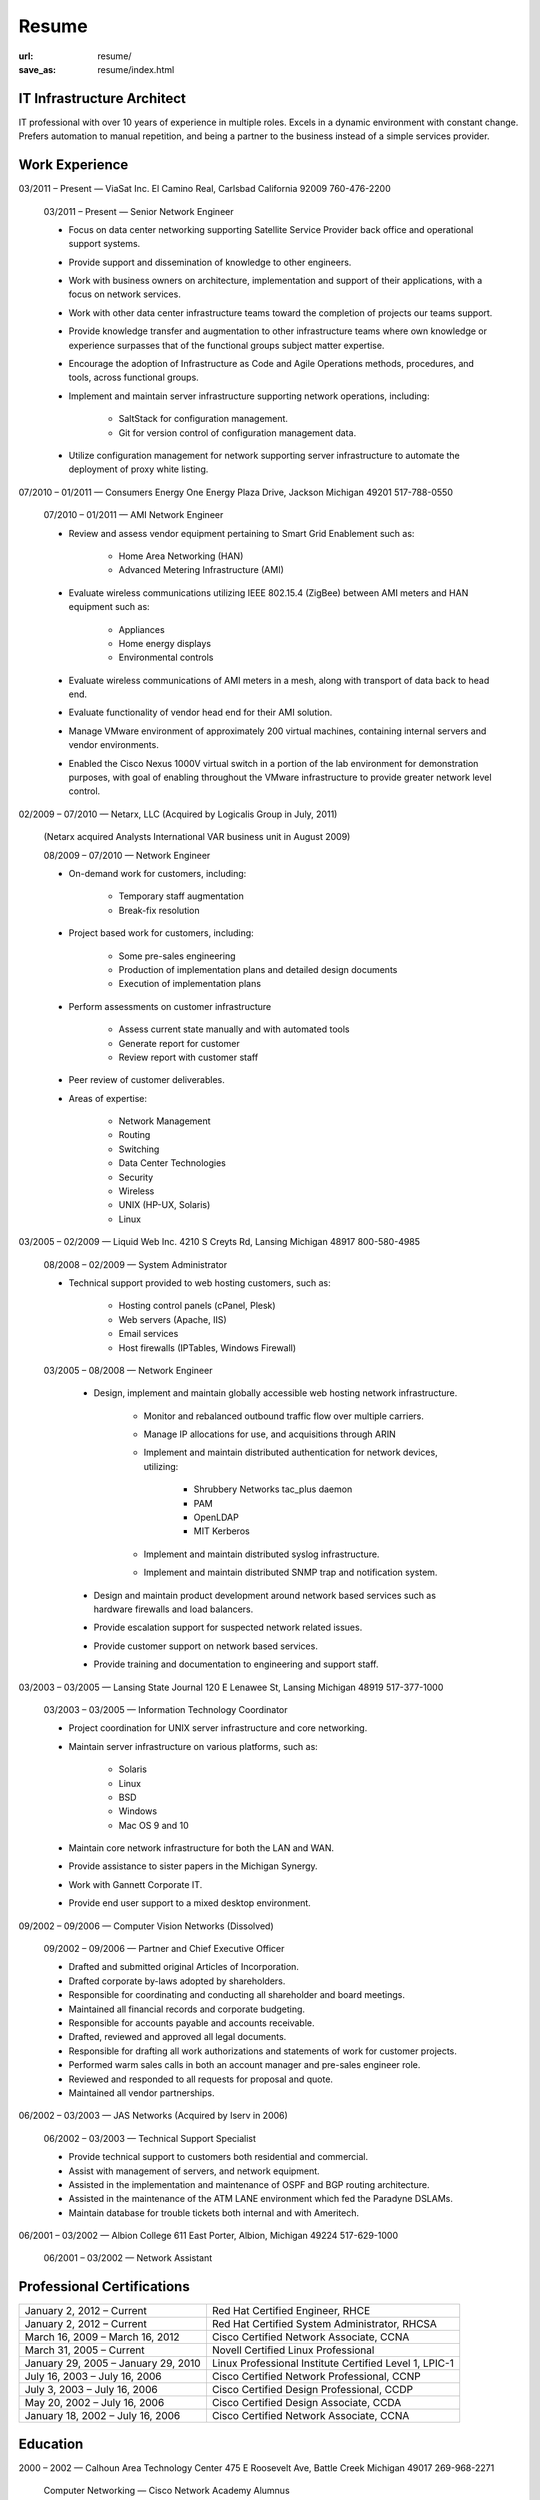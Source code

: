 ======
Resume
======

:url: resume/
:save_as: resume/index.html


IT Infrastructure Architect
===========================

IT professional with over 10 years of experience in multiple roles.  Excels in
a dynamic environment with constant change.  Prefers automation to manual
repetition, and being a partner to the business instead of a simple services
provider.


Work Experience
===============

03/2011 |--| Present |---| ViaSat Inc. El Camino Real, Carlsbad California 92009
760-476-2200

    03/2011 |--| Present |---| Senior Network Engineer

    * Focus on data center networking supporting Satellite Service Provider
      back office and operational support systems.

    * Provide support and dissemination of knowledge to other engineers.

    * Work with business owners on architecture, implementation and support of
      their applications, with a focus on network services.

    * Work with other data center infrastructure teams toward the completion of
      projects our teams support.

    * Provide knowledge transfer and augmentation to other infrastructure teams
      where own knowledge or experience surpasses that of the functional groups
      subject matter expertise.

    * Encourage the adoption of Infrastructure as Code and Agile Operations
      methods, procedures, and tools, across functional groups.

    * Implement and maintain server infrastructure supporting network
      operations, including:

        * SaltStack for configuration management.

        * Git for version control of configuration management data.

    * Utilize configuration management for network supporting server
      infrastructure to automate the deployment of proxy white listing.


07/2010 |--| 01/2011 |---| Consumers Energy One Energy Plaza Drive, Jackson Michigan
49201 517-788-0550

    07/2010 |--| 01/2011 |---| AMI Network Engineer

    * Review and assess vendor equipment pertaining to Smart Grid Enablement
      such as:

        * Home Area Networking (HAN)

        * Advanced Metering Infrastructure (AMI)

    * Evaluate wireless communications utilizing IEEE 802.15.4 (ZigBee)
      between AMI meters and HAN equipment such as:

        * Appliances

        * Home energy displays

        * Environmental controls

    * Evaluate wireless communications of AMI meters in a mesh, along with
      transport of data back to head end.  

    * Evaluate functionality of vendor head end for their AMI solution.

    * Manage VMware environment of approximately 200 virtual machines,
      containing internal servers and vendor environments.

    * Enabled the Cisco Nexus 1000V virtual switch in a portion of the lab
      environment for demonstration purposes, with goal of enabling throughout
      the VMware infrastructure to provide greater network level control.


02/2009 |--| 07/2010 |---| Netarx, LLC (Acquired by Logicalis Group in July, 2011)

    (Netarx acquired Analysts International VAR business unit in August 2009)

    08/2009 |--| 07/2010 |---| Network Engineer

    * On-demand work for customers, including:

        * Temporary staff augmentation

        * Break-fix resolution

    * Project based work for customers, including:

        * Some pre-sales engineering

        * Production of implementation plans and detailed design documents

        * Execution of implementation plans

    * Perform assessments on customer infrastructure

        * Assess current state manually and with automated tools

        * Generate report for customer

        * Review report with customer staff

    * Peer review of customer deliverables.

    * Areas of expertise:

        * Network Management

        * Routing

        * Switching

        * Data Center Technologies

        * Security

        * Wireless

        * UNIX (HP-UX, Solaris)

        * Linux


03/2005 |--| 02/2009 |---| Liquid Web Inc. 4210 S Creyts Rd, Lansing Michigan 48917
800-580-4985

    08/2008 |--| 02/2009 |---| System Administrator

    * Technical support provided to web hosting customers, such as:

        * Hosting control panels (cPanel, Plesk)

        * Web servers (Apache, IIS)

        * Email services

        * Host firewalls (IPTables, Windows Firewall)

    03/2005 |--| 08/2008 |---| Network Engineer

        * Design, implement and maintain globally accessible web hosting
          network infrastructure.

            * Monitor and rebalanced outbound traffic flow over multiple
              carriers.

            * Manage IP allocations for use, and acquisitions through ARIN

            * Implement and maintain distributed authentication for network
              devices, utilizing:

                * Shrubbery Networks tac_plus daemon

                * PAM

                * OpenLDAP

                * MIT Kerberos

            * Implement and maintain distributed syslog infrastructure.

            * Implement and maintain distributed SNMP trap and notification
              system.

        * Design and maintain product development around network based services
          such as hardware firewalls and load balancers.

        * Provide escalation support for suspected network related issues.

        * Provide customer support on network based services.

        * Provide training and documentation to engineering and support staff.


03/2003 |--| 03/2005 |---| Lansing State Journal 120 E Lenawee St, Lansing Michigan
48919 517-377-1000

    03/2003 |--| 03/2005 |---| Information Technology Coordinator

    * Project coordination for UNIX server infrastructure and core networking.

    * Maintain server infrastructure on various platforms, such as:

        * Solaris

        * Linux

        * BSD

        * Windows

        * Mac OS 9 and 10

    * Maintain core network infrastructure for both the LAN and WAN.

    * Provide assistance to sister papers in the Michigan Synergy.

    * Work with Gannett Corporate IT.

    * Provide end user support to a mixed desktop environment.


09/2002 |--| 09/2006 |---| Computer Vision Networks (Dissolved)

    09/2002 |--| 09/2006 |---| Partner and Chief Executive Officer

    * Drafted and submitted original Articles of Incorporation.

    * Drafted corporate by-laws adopted by shareholders.

    * Responsible for coordinating and conducting all shareholder and board
      meetings.

    * Maintained all financial records and corporate budgeting.

    * Responsible for accounts payable and accounts receivable.

    * Drafted, reviewed and approved all legal documents.

    * Responsible for drafting all work authorizations and statements of work
      for customer projects.

    * Performed warm sales calls in both an account manager and pre-sales
      engineer role.

    * Reviewed and responded to all requests for proposal and quote.

    * Maintained all vendor partnerships.


06/2002 |--| 03/2003 |---| JAS Networks (Acquired by Iserv in 2006)

    06/2002 |--| 03/2003 |---| Technical Support Specialist

    * Provide technical support to customers both residential and commercial.

    * Assist with management of servers, and network equipment.

    * Assisted in the implementation and maintenance of OSPF and BGP routing
      architecture.

    * Assisted in the maintenance of the ATM LANE environment which fed the
      Paradyne DSLAMs.

    * Maintain database for trouble tickets both internal and with Ameritech.


06/2001 |--| 03/2002 |---| Albion College 611 East Porter, Albion, Michigan 49224
517-629-1000

    06/2001 |--| 03/2002 |---| Network Assistant


Professional Certifications
===========================

====================================== ======================================================
January 2, 2012 |--| Current           Red Hat Certified Engineer, RHCE
January 2, 2012 |--| Current           Red Hat Certified System Administrator, RHCSA
March 16, 2009 |--| March 16, 2012     Cisco Certified Network Associate, CCNA
March 31, 2005 |--| Current            Novell Certified Linux Professional
January 29, 2005 |--| January 29, 2010 Linux Professional Institute Certified Level 1, LPIC-1
July 16, 2003 |--| July 16, 2006       Cisco Certified Network Professional, CCNP
July 3, 2003 |--| July 16, 2006        Cisco Certified Design Professional, CCDP
May 20, 2002 |--| July 16, 2006        Cisco Certified Design Associate, CCDA
January 18, 2002 |--| July 16, 2006    Cisco Certified Network Associate, CCNA
====================================== ======================================================





Education
=========

2000 |--| 2002 |---| Calhoun Area Technology Center 475 E Roosevelt Ave, Battle
Creek Michigan 49017 269-968-2271

    Computer Networking |---| Cisco Network Academy Alumnus



1998 |--| 2002 |---| Albion Senior High School 225 Watson St, Albion Michigan 49224
517-629-9166

    General Education |---| High School Dipoloma


.. |--| unicode:: U+2013
.. |---| unicode:: U+2014
